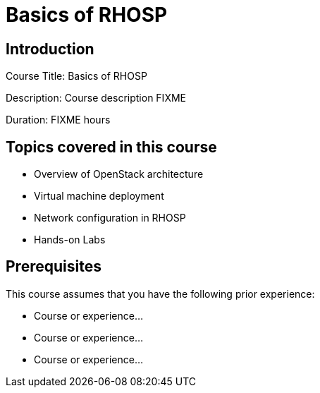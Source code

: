 =  Basics of RHOSP
:navtitle: Home

== Introduction

Course Title:  Basics of RHOSP

Description:
Course description FIXME

Duration: FIXME hours

== Topics covered in this course


*  Overview of OpenStack architecture

*  Virtual machine deployment

*  Network configuration in RHOSP

*  Hands-on Labs



== Prerequisites

This course assumes that you have the following prior experience:

* Course or experience...
* Course or experience...
* Course or experience...